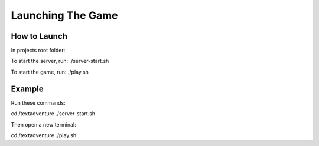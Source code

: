 ===================
Launching The Game
===================

How to Launch
==============================================

In projects root folder:

To start the server, run: ./server-start.sh

To start the game, run: ./play.sh

Example
============

Run these commands:

cd /textadventure
./server-start.sh

Then open a new terminal:

cd /textadventure
./play.sh 





